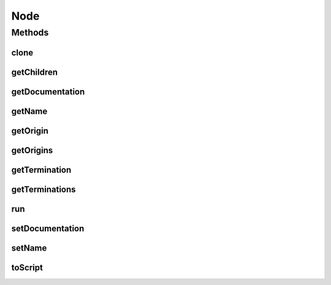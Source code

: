 .. java:import:: java.io Serializable

.. java:import:: java.util HashMap

.. java:import:: ca.nengo.util ScriptGenException

.. java:import:: ca.nengo.util VisiblyMutable

Node
====

.. java:package:: ca.nengo.model
   :noindex:

.. java:type:: public interface Node extends Serializable, Resettable, SimulationMode.ModeConfigurable, VisiblyMutable, Cloneable

   A part of a Network that can be run independently (eg a Neuron). Normally a source of Origins and/or Terminations.

   :author: Bryan Tripp

Methods
-------
clone
^^^^^

.. java:method:: public Node clone() throws CloneNotSupportedException
   :outertype: Node

   :throws CloneNotSupportedException: if clone can't be made
   :return: An independent copy of the Node

getChildren
^^^^^^^^^^^

.. java:method:: public Node[] getChildren()
   :outertype: Node

getDocumentation
^^^^^^^^^^^^^^^^

.. java:method:: public String getDocumentation()
   :outertype: Node

   :return: User-specified documentation for the Node, if any

getName
^^^^^^^

.. java:method:: public String getName()
   :outertype: Node

   :return: Name of Node (must be unique in a Network)

getOrigin
^^^^^^^^^

.. java:method:: public Origin getOrigin(String name) throws StructuralException
   :outertype: Node

   :param name: Name of an Origin on this Node
   :throws StructuralException: if the named Origin does not exist
   :return: The named Origin if it exists

getOrigins
^^^^^^^^^^

.. java:method:: public Origin[] getOrigins()
   :outertype: Node

   :return: Sets of ouput channels (eg spiking outputs, gap junctional outputs, etc.)

getTermination
^^^^^^^^^^^^^^

.. java:method:: public Termination getTermination(String name) throws StructuralException
   :outertype: Node

   :param name: Name of a Termination onto this Node
   :throws StructuralException: if the named Termination does not exist
   :return: The named Termination if it exists

getTerminations
^^^^^^^^^^^^^^^

.. java:method:: public Termination[] getTerminations()
   :outertype: Node

   :return: Sets of input channels (these have the same dimension as corresponding Origins to which they are connected).

run
^^^

.. java:method:: public void run(float startTime, float endTime) throws SimulationException
   :outertype: Node

   Runs the Node (including all its components), updating internal state and outputs as needed. Runs should be short (eg 1ms), because inputs can not be changed during a run, and outputs will only be communicated to other Nodes after a run.

   :param startTime: simulation time at which running starts (s)
   :param endTime: simulation time at which running ends (s)
   :throws SimulationException: if a problem is encountered while trying to run

setDocumentation
^^^^^^^^^^^^^^^^

.. java:method:: public void setDocumentation(String text)
   :outertype: Node

   :param text: New user-specified documentation for the Node

setName
^^^^^^^

.. java:method:: public void setName(String name) throws StructuralException
   :outertype: Node

   :param name: The new name
   :throws StructuralException: if name already exists?

toScript
^^^^^^^^

.. java:method:: public String toScript(HashMap<String, Object> scriptData) throws ScriptGenException
   :outertype: Node

   :param scriptData: Map of class parent and prefix data for generating python script
   :throws ScriptGenException: if the node cannot be generated in script
   :return: Python script for generating the node

